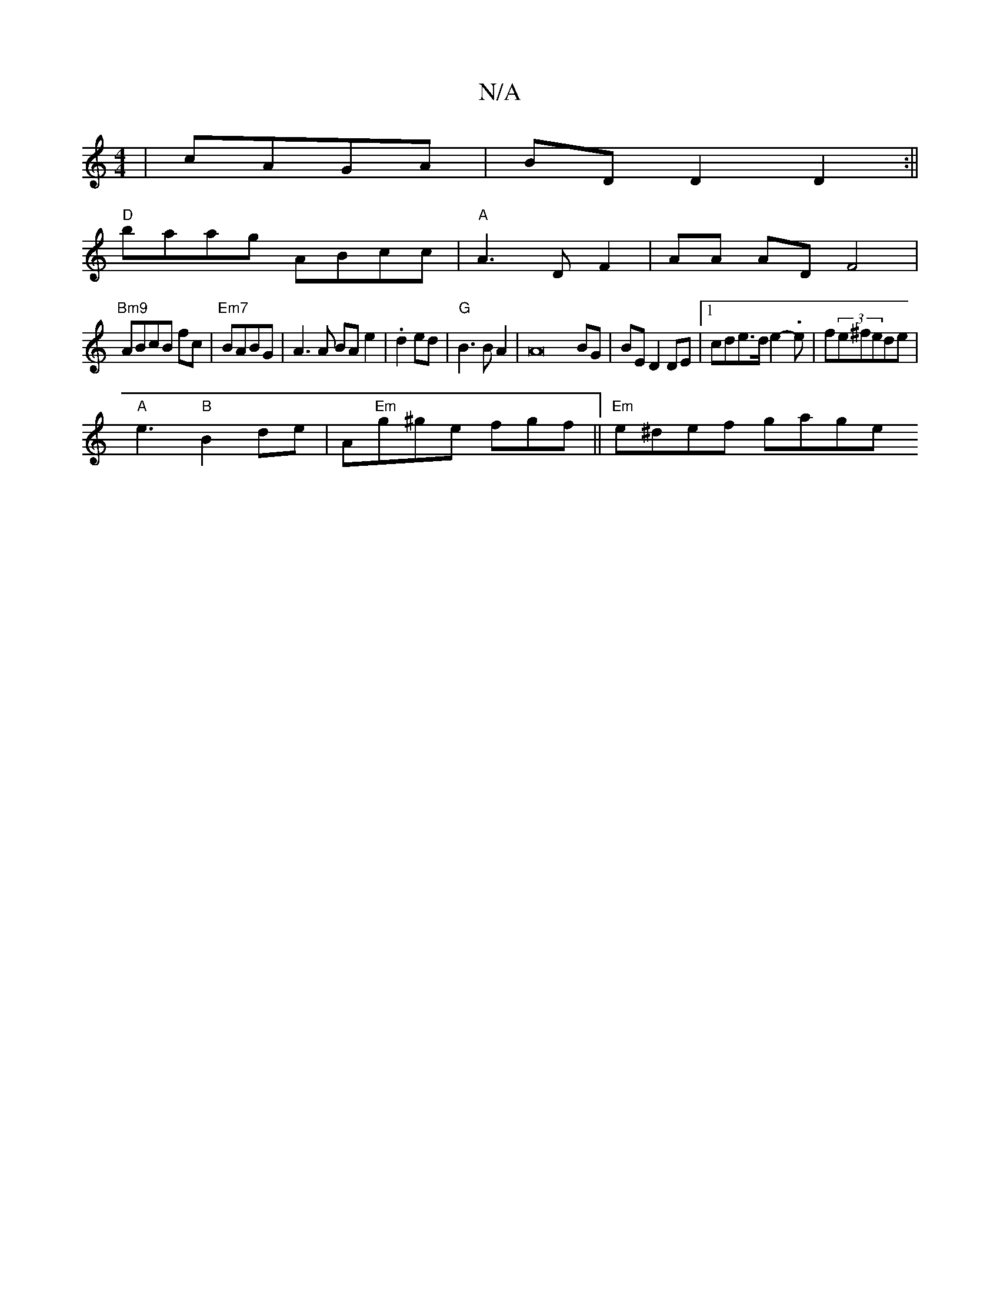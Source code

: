 X:1
T:N/A
M:4/4
R:N/A
K:Cmajor
| cAGA | BD D2 D2:||
"D"baag `ABcc|"A"A3 D F2|AA AD F4|"Bm9
ABcB fc|"Em7"BABG | A3 A BA e2 | .d2 ed |"G"B3BA2 | A16-BG|BE D2 DE|1 cde>d e2-.e | f(3e^fede |
"A"e3 "B"B2de |A"Em"g^ge fgf||"Em"e^def gage